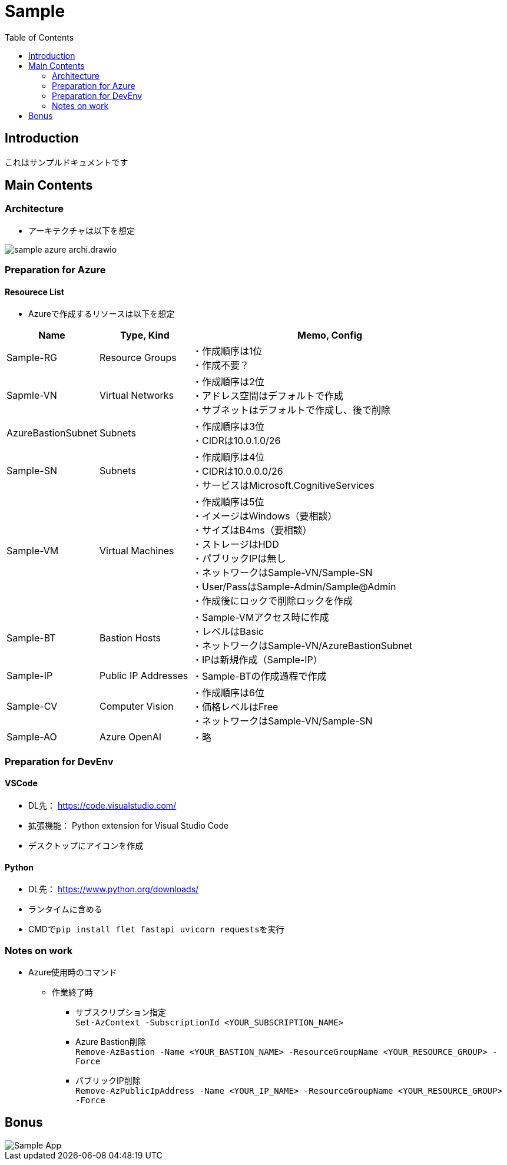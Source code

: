 = Sample
:toc:

== Introduction
これはサンプルドキュメントです

== Main Contents
=== Architecture
* アーキテクチャは以下を想定

image::./image/sample_azure_archi.drawio.png[]

=== Preparation for Azure
==== Resourece List
* Azureで作成するリソースは以下を想定

[cols="1,1,3", options="header"]
|===
|Name|Type, Kind|Memo, Config

|Sample-RG|Resource Groups|
・作成順序は1位 +
・作成不要？

|Sapmle-VN|Virtual Networks|
・作成順序は2位 +
・アドレス空間はデフォルトで作成 +
・サブネットはデフォルトで作成し、後で削除

|AzureBastionSubnet|Subnets|
・作成順序は3位 +
・CIDRは10.0.1.0/26

|Sample-SN|Subnets|
・作成順序は4位 +
・CIDRは10.0.0.0/26 +
・サービスはMicrosoft.CognitiveServices

|Sample-VM|Virtual Machines|
・作成順序は5位 +
・イメージはWindows（要相談） +
・サイズはB4ms（要相談） +
・ストレージはHDD +
・パブリックIPは無し +
・ネットワークはSample-VN/Sample-SN +
・User/PassはSample-Admin/Sample@Admin +
・作成後にロックで削除ロックを作成

|Sample-BT|Bastion Hosts|
・Sample-VMアクセス時に作成 +
・レベルはBasic +
・ネットワークはSample-VN/AzureBastionSubnet +
・IPは新規作成（Sample-IP）

|Sample-IP|Public IP Addresses|
・Sample-BTの作成過程で作成

|Sample-CV|Computer Vision|
・作成順序は6位 +
・価格レベルはFree +
・ネットワークはSample-VN/Sample-SN

|Sample-AO|Azure OpenAI|
・略

|===

=== Preparation for DevEnv
==== VSCode +
* DL先： https://code.visualstudio.com/
* 拡張機能： Python extension for Visual Studio Code
* デスクトップにアイコンを作成

==== Python
* DL先： https://www.python.org/downloads/
* ランタイムに含める
* CMDで``pip install flet fastapi uvicorn requests``を実行

=== Notes on work
* Azure使用時のコマンド
** 作業終了時
*** サブスクリプション指定 +
``Set-AzContext -SubscriptionId <YOUR_SUBSCRIPTION_NAME>``
*** Azure Bastion削除 +
``Remove-AzBastion -Name <YOUR_BASTION_NAME> -ResourceGroupName <YOUR_RESOURCE_GROUP> -Force``
*** パブリックIP削除 +
``Remove-AzPublicIpAddress -Name <YOUR_IP_NAME> -ResourceGroupName <YOUR_RESOURCE_GROUP> -Force``

== Bonus
image::./image/Sample-App.gif[]